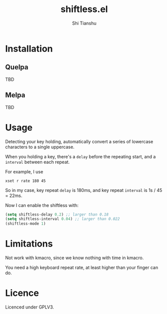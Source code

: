 #+title: shiftless.el
#+author: Shi Tianshu

* Installation

** Quelpa
   TBD

** Melpa
   TBD

* Usage

Detecting your key holding, automatically convert a series of lowercase characters to a single uppercase.

When you holding a key, there's a ~delay~ before the repeating start, and a ~interval~ between each repeat.

For example, I use

#+BEGIN_SRC shell
xset r rate 180 45
#+END_SRC

So in my case, key repeat ~delay~ is 180ms, and key repeat ~interval~ is 1s / 45 = 22ms.

Now I can enable the shiftless with:
#+BEGIN_SRC emacs-lisp
(setq shiftless-delay 0.2) ;; larger than 0.18
(setq shiftless-interval 0.04) ;; larger than 0.022
(shiftless-mode 1)
#+END_SRC

* Limitations

Not work with kmacro, since we know nothing with time in kmacro.

You need a high keyboard repeat rate, at least higher than your finger can do.

* Licence

Licenced under GPLV3.
